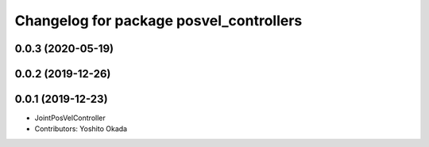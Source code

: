 ^^^^^^^^^^^^^^^^^^^^^^^^^^^^^^^^^^^^^^^^
Changelog for package posvel_controllers
^^^^^^^^^^^^^^^^^^^^^^^^^^^^^^^^^^^^^^^^

0.0.3 (2020-05-19)
------------------

0.0.2 (2019-12-26)
------------------

0.0.1 (2019-12-23)
------------------
* JointPosVelController
* Contributors: Yoshito Okada
